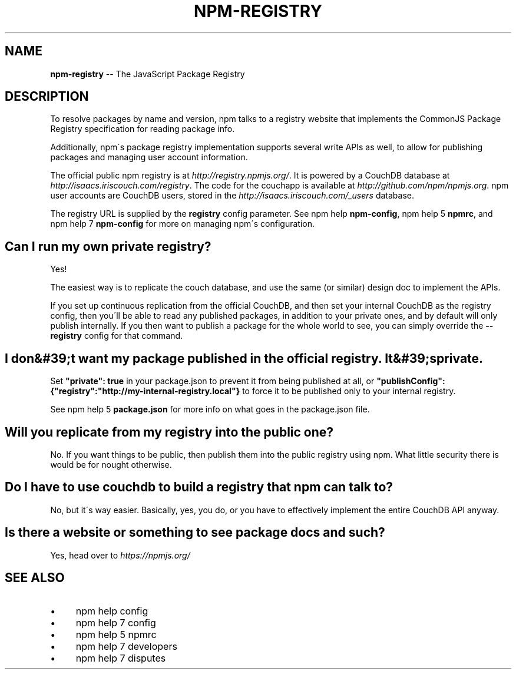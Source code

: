 .\" Generated with Ronnjs 0.3.8
.\" http://github.com/kapouer/ronnjs/
.
.TH "NPM\-REGISTRY" "7" "September 2014" "" ""
.
.SH "NAME"
\fBnpm-registry\fR \-\- The JavaScript Package Registry
.
.SH "DESCRIPTION"
To resolve packages by name and version, npm talks to a registry website
that implements the CommonJS Package Registry specification for reading
package info\.
.
.P
Additionally, npm\'s package registry implementation supports several
write APIs as well, to allow for publishing packages and managing user
account information\.
.
.P
The official public npm registry is at \fIhttp://registry\.npmjs\.org/\fR\|\.  It
is powered by a CouchDB database at \fIhttp://isaacs\.iriscouch\.com/registry\fR\|\.  The code for the couchapp is
available at \fIhttp://github\.com/npm/npmjs\.org\fR\|\.  npm user accounts
are CouchDB users, stored in the \fIhttp://isaacs\.iriscouch\.com/_users\fR
database\.
.
.P
The registry URL is supplied by the \fBregistry\fR config parameter\.  See npm help \fBnpm\-config\fR, npm help 5 \fBnpmrc\fR, and npm help 7 \fBnpm\-config\fR for more on managing
npm\'s configuration\.
.
.SH "Can I run my own private registry?"
Yes!
.
.P
The easiest way is to replicate the couch database, and use the same (or
similar) design doc to implement the APIs\.
.
.P
If you set up continuous replication from the official CouchDB, and then
set your internal CouchDB as the registry config, then you\'ll be able
to read any published packages, in addition to your private ones, and by
default will only publish internally\.  If you then want to publish a
package for the whole world to see, you can simply override the \fB\-\-registry\fR config for that command\.
.
.SH "I don&#39;t want my package published in the official registry\. It&#39;s private\."
Set \fB"private": true\fR in your package\.json to prevent it from being
published at all, or \fB"publishConfig":{"registry":"http://my\-internal\-registry\.local"}\fR
to force it to be published only to your internal registry\.
.
.P
See npm help 5 \fBpackage\.json\fR for more info on what goes in the package\.json file\.
.
.SH "Will you replicate from my registry into the public one?"
No\.  If you want things to be public, then publish them into the public
registry using npm\.  What little security there is would be for nought
otherwise\.
.
.SH "Do I have to use couchdb to build a registry that npm can talk to?"
No, but it\'s way easier\.  Basically, yes, you do, or you have to
effectively implement the entire CouchDB API anyway\.
.
.SH "Is there a website or something to see package docs and such?"
Yes, head over to \fIhttps://npmjs\.org/\fR
.
.SH "SEE ALSO"
.
.IP "\(bu" 4
npm help config
.
.IP "\(bu" 4
npm help 7 config
.
.IP "\(bu" 4
npm help 5 npmrc
.
.IP "\(bu" 4
npm help 7 developers
.
.IP "\(bu" 4
npm help 7 disputes
.
.IP "" 0

